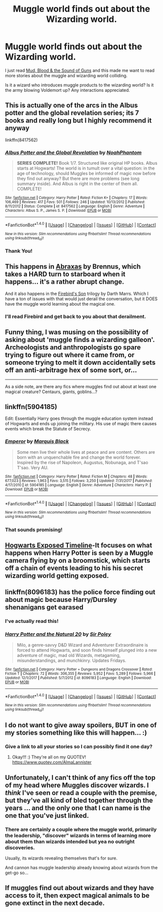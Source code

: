 #+TITLE: Muggle world finds out about the Wizarding world.

* Muggle world finds out about the Wizarding world.
:PROPERTIES:
:Score: 19
:DateUnix: 1520639543.0
:DateShort: 2018-Mar-10
:FlairText: Request
:END:
I just read [[https://www.fanfiction.net/s/3446331/1/Mud-Blood-the-Sound-of-Guns][Mud, Blood & the Sound of Guns]] and this made me want to read more stories about the muggle and wizarding world colliding.

Is it a wizard who introduces muggle products to the wizarding world? Is it the army blowing Voldemort up? Any interactions appreciated.


** This is actually one of the arcs in the Albus potter and the global revelation series; its 7 books and really long but I highly recommend it anyway

linkffn(8417562)
:PROPERTIES:
:Author: ministrike4
:Score: 6
:DateUnix: 1520656612.0
:DateShort: 2018-Mar-10
:END:

*** [[http://www.fanfiction.net/s/8417562/1/][*/Albus Potter and the Global Revelation/*]] by [[https://www.fanfiction.net/u/3435601/NoahPhantom][/NoahPhantom/]]

#+begin_quote
  *SERIES COMPLETE!* Book 1/7. Structured like original HP books. Albus starts at Hogwarts! The world is in tumult over a vital question: in the age of technology, should Muggles be informed of magic now before they find out anyway? But there are more problems (see long summary inside). And Albus is right in the center of them all. COMPLETE!
#+end_quote

^{/Site/: [[http://www.fanfiction.net/][fanfiction.net]] *|* /Category/: Harry Potter *|* /Rated/: Fiction K+ *|* /Chapters/: 17 *|* /Words/: 106,469 *|* /Reviews/: 417 *|* /Favs/: 501 *|* /Follows/: 246 *|* /Updated/: 10/13/2012 *|* /Published/: 8/11/2012 *|* /Status/: Complete *|* /id/: 8417562 *|* /Language/: English *|* /Genre/: Adventure *|* /Characters/: Albus S. P., James S. P. *|* /Download/: [[http://www.ff2ebook.com/old/ffn-bot/index.php?id=8417562&source=ff&filetype=epub][EPUB]] or [[http://www.ff2ebook.com/old/ffn-bot/index.php?id=8417562&source=ff&filetype=mobi][MOBI]]}

--------------

*FanfictionBot*^{1.4.0} *|* [[[https://github.com/tusing/reddit-ffn-bot/wiki/Usage][Usage]]] | [[[https://github.com/tusing/reddit-ffn-bot/wiki/Changelog][Changelog]]] | [[[https://github.com/tusing/reddit-ffn-bot/issues/][Issues]]] | [[[https://github.com/tusing/reddit-ffn-bot/][GitHub]]] | [[[https://www.reddit.com/message/compose?to=tusing][Contact]]]

^{/New in this version: Slim recommendations using/ ffnbot!slim! /Thread recommendations using/ linksub(thread_id)!}
:PROPERTIES:
:Author: FanfictionBot
:Score: 2
:DateUnix: 1520656622.0
:DateShort: 2018-Mar-10
:END:


*** Thank You!
:PROPERTIES:
:Score: 1
:DateUnix: 1520691271.0
:DateShort: 2018-Mar-10
:END:


** This happens in [[https://www.fanfiction.net/s/11580650/1/Abraxas][Abraxas]] by Brennus, which takes a HARD turn to starboard when it happens... it's a rather abrupt change.

And it also happens in the [[https://www.fanfiction.net/s/8629685/1/Firebird-s-Son-Book-I-of-the-Firebird-Trilogy][Firebird's Son]] trilogy by Darth Marrs. Which I have a ton of issues with that would just derail the conversation, but it DOES have the muggle world learning about the magical one.
:PROPERTIES:
:Author: Kodiak_Marmoset
:Score: 5
:DateUnix: 1520656779.0
:DateShort: 2018-Mar-10
:END:

*** I'll read Firebird and get back to you about that derailment.
:PROPERTIES:
:Score: 2
:DateUnix: 1520691345.0
:DateShort: 2018-Mar-10
:END:


** Funny thing, I was musing on the possibility of asking about 'muggle finds a wizarding galleon'. Archeologists and anthropologists go spare trying to figure out where it came from, or someone trying to melt it down accidentally sets off an anti-arbitrage hex of some sort, or...

--------------

As a side note, are there any fics where muggles find out about at least one magical creature? Centaurs, giants, goblins...?
:PROPERTIES:
:Author: Avaday_Daydream
:Score: 3
:DateUnix: 1520656220.0
:DateShort: 2018-Mar-10
:END:


** linkffn(5904185)

Edit: Essentially Harry goes through the muggle education system instead of Hogwarts and ends up joining the military. His use of magic there causes events which break the Statute of Secrecy.
:PROPERTIES:
:Author: theseareusernames
:Score: 5
:DateUnix: 1520671487.0
:DateShort: 2018-Mar-10
:END:

*** [[http://www.fanfiction.net/s/5904185/1/][*/Emperor/*]] by [[https://www.fanfiction.net/u/1227033/Marquis-Black][/Marquis Black/]]

#+begin_quote
  Some men live their whole lives at peace and are content. Others are born with an unquenchable fire and change the world forever. Inspired by the rise of Napoleon, Augustus, Nobunaga, and T'sao T'sao. Very AU.
#+end_quote

^{/Site/: [[http://www.fanfiction.net/][fanfiction.net]] *|* /Category/: Harry Potter *|* /Rated/: Fiction M *|* /Chapters/: 48 *|* /Words/: 677,023 *|* /Reviews/: 1,963 *|* /Favs/: 3,515 *|* /Follows/: 3,250 *|* /Updated/: 7/31/2017 *|* /Published/: 4/17/2010 *|* /id/: 5904185 *|* /Language/: English *|* /Genre/: Adventure *|* /Characters/: Harry P. *|* /Download/: [[http://www.ff2ebook.com/old/ffn-bot/index.php?id=5904185&source=ff&filetype=epub][EPUB]] or [[http://www.ff2ebook.com/old/ffn-bot/index.php?id=5904185&source=ff&filetype=mobi][MOBI]]}

--------------

*FanfictionBot*^{1.4.0} *|* [[[https://github.com/tusing/reddit-ffn-bot/wiki/Usage][Usage]]] | [[[https://github.com/tusing/reddit-ffn-bot/wiki/Changelog][Changelog]]] | [[[https://github.com/tusing/reddit-ffn-bot/issues/][Issues]]] | [[[https://github.com/tusing/reddit-ffn-bot/][GitHub]]] | [[[https://www.reddit.com/message/compose?to=tusing][Contact]]]

^{/New in this version: Slim recommendations using/ ffnbot!slim! /Thread recommendations using/ linksub(thread_id)!}
:PROPERTIES:
:Author: FanfictionBot
:Score: 1
:DateUnix: 1520671509.0
:DateShort: 2018-Mar-10
:END:


*** That sounds promising!
:PROPERTIES:
:Score: 1
:DateUnix: 1520691424.0
:DateShort: 2018-Mar-10
:END:


** [[http://tvtropes.org/pmwiki/pmwiki.php/Fanfic/HogwartsExposedTimeline][Hogwarts Exposed Timeline]]-It focuses on what happens when Harry Potter is seen by a Muggle camera flying by on a broomstick, which starts off a chain of events leading to his his secret wizarding world getting exposed.
:PROPERTIES:
:Author: jishnu47
:Score: 3
:DateUnix: 1520762977.0
:DateShort: 2018-Mar-11
:END:


** linkffn(8096183) has the police force finding out about magic because Harry/Dursley shenanigans get earased
:PROPERTIES:
:Author: natus92
:Score: 2
:DateUnix: 1520679795.0
:DateShort: 2018-Mar-10
:END:

*** I've actually read this!
:PROPERTIES:
:Score: 2
:DateUnix: 1520691460.0
:DateShort: 2018-Mar-10
:END:


*** [[http://www.fanfiction.net/s/8096183/1/][*/Harry Potter and the Natural 20/*]] by [[https://www.fanfiction.net/u/3989854/Sir-Poley][/Sir Poley/]]

#+begin_quote
  Milo, a genre-savvy D&D Wizard and Adventurer Extraordinaire is forced to attend Hogwarts, and soon finds himself plunged into a new adventure of magic, mad old Wizards, metagaming, misunderstandings, and munchkinry. Updates Fridays.
#+end_quote

^{/Site/: [[http://www.fanfiction.net/][fanfiction.net]] *|* /Category/: Harry Potter + Dungeons and Dragons Crossover *|* /Rated/: Fiction T *|* /Chapters/: 72 *|* /Words/: 306,355 *|* /Reviews/: 5,952 *|* /Favs/: 5,289 *|* /Follows/: 5,966 *|* /Updated/: 12/1/2017 *|* /Published/: 5/7/2012 *|* /id/: 8096183 *|* /Language/: English *|* /Download/: [[http://www.ff2ebook.com/old/ffn-bot/index.php?id=8096183&source=ff&filetype=epub][EPUB]] or [[http://www.ff2ebook.com/old/ffn-bot/index.php?id=8096183&source=ff&filetype=mobi][MOBI]]}

--------------

*FanfictionBot*^{1.4.0} *|* [[[https://github.com/tusing/reddit-ffn-bot/wiki/Usage][Usage]]] | [[[https://github.com/tusing/reddit-ffn-bot/wiki/Changelog][Changelog]]] | [[[https://github.com/tusing/reddit-ffn-bot/issues/][Issues]]] | [[[https://github.com/tusing/reddit-ffn-bot/][GitHub]]] | [[[https://www.reddit.com/message/compose?to=tusing][Contact]]]

^{/New in this version: Slim recommendations using/ ffnbot!slim! /Thread recommendations using/ linksub(thread_id)!}
:PROPERTIES:
:Author: FanfictionBot
:Score: 1
:DateUnix: 1520679805.0
:DateShort: 2018-Mar-10
:END:


** I do not want to give away spoilers, BUT in one of my stories something like this will happen... :)
:PROPERTIES:
:Score: 2
:DateUnix: 1520646777.0
:DateShort: 2018-Mar-10
:END:

*** Give a link to all your stories so I can possibly find it one day?
:PROPERTIES:
:Score: 1
:DateUnix: 1520691496.0
:DateShort: 2018-Mar-10
:END:

**** Okay!!! :) They're all on my QUOTEV! [[https://www.quotev.com/AlmaLannister]]
:PROPERTIES:
:Score: 1
:DateUnix: 1520696373.0
:DateShort: 2018-Mar-10
:END:


** Unfortunately, I can't think of any fics off the top of my head where Muggles discover wizards. I /think/ I've seen or read a couple with the premise, but they've all kind of bled together through the years ... and the only one that I can name is the one that you've just linked.
:PROPERTIES:
:Author: mistermisstep
:Score: 2
:DateUnix: 1520653396.0
:DateShort: 2018-Mar-10
:END:

*** There are certainly a couple where the muggle world, primarily the leadership, "discover" wizards in terms of learning more about them than wizards intended but yea no outright discoveries.

Usually, its wizards revealing themselves that's for sure.

And cannon has muggle leadership already knowing about wizards from the get-go so...
:PROPERTIES:
:Author: Noexit007
:Score: 3
:DateUnix: 1520654886.0
:DateShort: 2018-Mar-10
:END:


** If muggles find out about wizards and they have access to it, then expect magical animals to be gone extinct in the next decade.
:PROPERTIES:
:Author: Cancelled_for_A
:Score: 1
:DateUnix: 1520735934.0
:DateShort: 2018-Mar-11
:END:
